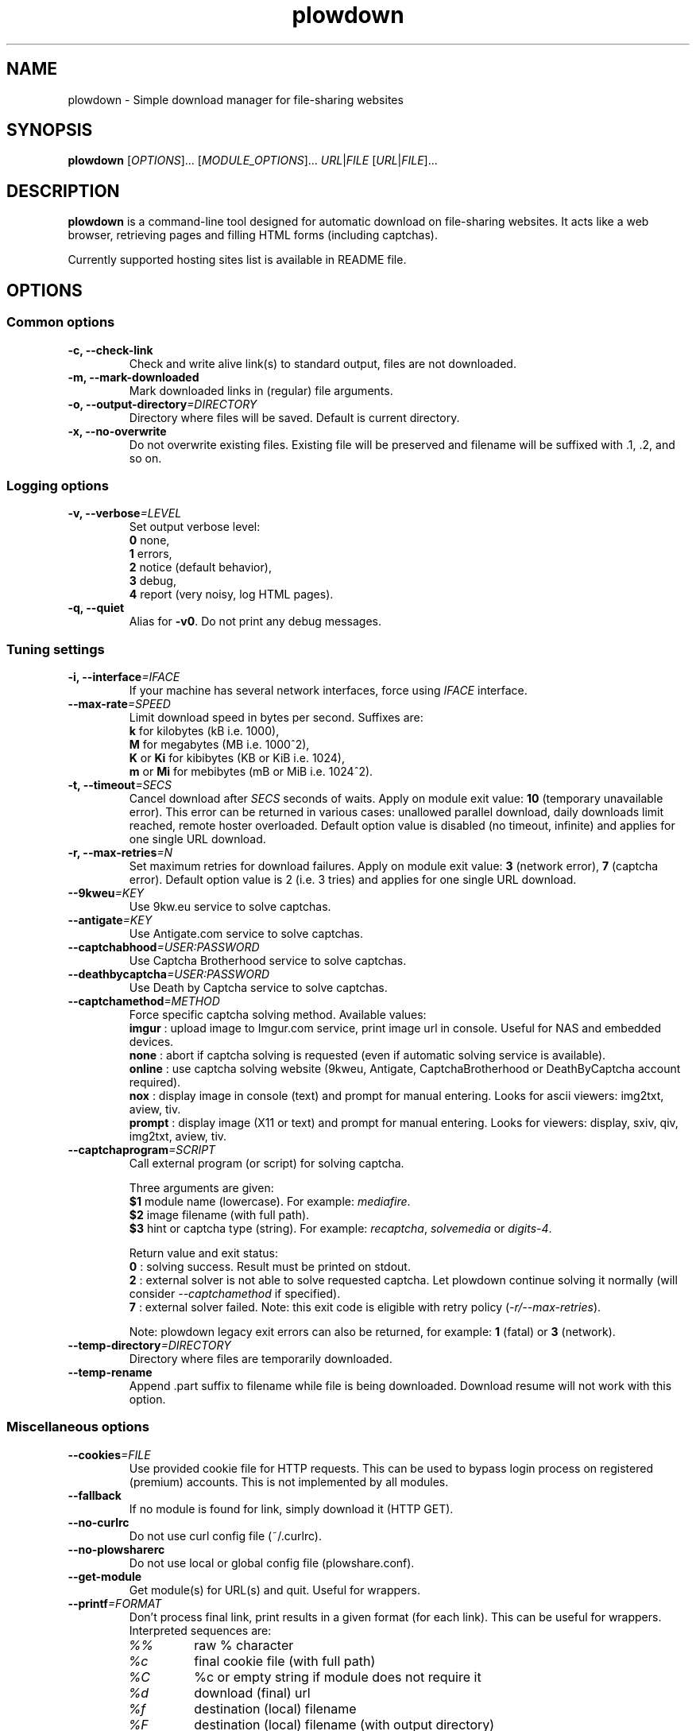 .\" Copyright (c) 2010\-2013 Plowshare Team
.\"
.\" This is free documentation; you can redistribute it and/or
.\" modify it under the terms of the GNU General Public License as
.\" published by the Free Software Foundation; either version 3 of
.\" the License, or (at your option) any later version.
.\"
.\" The GNU General Public License's references to "object code"
.\" and "executables" are to be interpreted as the output of any
.\" document formatting or typesetting system, including
.\" intermediate and printed output.
.\"
.\" This manual is distributed in the hope that it will be useful,
.\" but WITHOUT ANY WARRANTY; without even the implied warranty of
.\" MERCHANTABILITY or FITNESS FOR A PARTICULAR PURPOSE.  See the
.\" GNU General Public License for more details.
.\"
.\" You should have received a copy of the GNU General Public
.\" License along with this manual; if not, see
.\" <http://www.gnu.org/licenses/>.

.TH "plowdown" "1" "February 26, 2013" "GPL" "Plowshare for Bash 4, GIT-snapshot"

.SH NAME
plowdown \- Simple download manager for file-sharing websites

.SH SYNOPSIS
.B plowdown
[\fIOPTIONS\fP]...
[\fIMODULE_OPTIONS\fP]...
\fIURL\fP|\fIFILE\fP
[\fIURL\fP|\fIFILE\fP]...

.SH DESCRIPTION
.B plowdown
is a command-line tool designed for automatic download on file-sharing websites.
It acts like a web browser, retrieving pages and filling HTML forms (including captchas).

Currently supported hosting sites list is available in README file.

.\" ****************************************************************************
.\" * Options                                                                  *
.\" ****************************************************************************
.SH OPTIONS

.SS Common options
.TP
.B -c, --check-link
Check and write alive link(s) to standard output, files are not downloaded.
.TP
.B -m, --mark-downloaded
Mark downloaded links in (regular) file arguments.
.TP
.BI -o, " " --output-directory "=DIRECTORY"
Directory where files will be saved. Default is current directory.
.TP
.B -x, --no-overwrite
Do not overwrite existing files. Existing file will be preserved and filename will be
suffixed with .1, .2, and so on.
.SS Logging options
.TP
.BI -v, " " --verbose "=LEVEL"
Set output verbose level:
.RS 
\fB0\fR  none,
.RE
.RS 
\fB1\fR  errors,
.RE
.RS
\fB2\fR  notice (default behavior),
.RE
.RS
\fB3\fR  debug,
.RE
.RS
\fB4\fR  report (very noisy, log HTML pages).
.RE
.TP
.B -q, --quiet
Alias for \fB-v0\fR. Do not print any debug messages.
.SS Tuning settings
.TP
.BI -i, " " --interface "=IFACE"
If your machine has several network interfaces, force using \fIIFACE\fR interface.
.TP
.BI "   " " " --max-rate "=SPEED"
Limit download speed in bytes per second. Suffixes are:
.RS 
\fBk\fR  for kilobytes (kB i.e. 1000),
.RE
.RS
\fBM\fR  for megabytes (MB i.e. 1000^2),
.RE
.RS
\fBK\fR or \fBKi\fR  for kibibytes (KB or KiB i.e. 1024),
.RE
.RS
\fBm\fR or \fBMi\fR  for mebibytes (mB or MiB i.e. 1024^2).
.RE
.TP
.BI -t, " " --timeout "=SECS"
Cancel download after \fISECS\fR seconds of waits. Apply on module exit value: \fB10\fR (temporary unavailable error).
This error can be returned in various cases: unallowed parallel download, daily downloads limit reached, remote hoster overloaded.
Default option value is disabled (no timeout, infinite) and applies for one single URL download.
.TP
.BI -r, " " --max-retries "=N"
Set maximum retries for download failures. Apply on module exit value: \fB3\fR (network error), \fB7\fR (captcha error).
Default option value is 2 (i.e. 3 tries) and applies for one single URL download.
.TP
.BI "   " " " --9kweu "=KEY"
Use 9kw.eu service to solve captchas.
.TP
.BI "   " " " --antigate "=KEY"
Use Antigate.com service to solve captchas.
.TP
.BI "   " " " --captchabhood "=USER:PASSWORD"
Use Captcha Brotherhood service to solve captchas.
.TP
.BI "   " " " --deathbycaptcha "=USER:PASSWORD"
Use Death by Captcha service to solve captchas.
.TP
.BI "   " " " --captchamethod "=METHOD"
Force specific captcha solving method. Available values:
.RS
\fBimgur\fR : upload image to Imgur.com service, print image url in console. Useful for NAS and embedded devices.
.RE
.RS
\fBnone\fR : abort if captcha solving is requested (even if automatic solving service is available).
.RE
.RS
\fBonline\fR : use captcha solving website (9kweu, Antigate, CaptchaBrotherhood or DeathByCaptcha account required).
.RE
.RS
\fBnox\fR : display image in console (text) and prompt for manual entering. Looks for ascii viewers: img2txt, aview, tiv.
.RE
.RS
\fBprompt\fR : display image (X11 or text) and prompt for manual entering. Looks for viewers: display, sxiv, qiv, img2txt, aview, tiv.
.RE
.TP
.BI "   " " " --captchaprogram "=SCRIPT"
Call external program (or script) for solving captcha.

Three arguments are given:
.RS
\fB$1\fR
module name (lowercase). For example: \fImediafire\fR.
.RE
.RS
\fB$2\fR
image filename (with full path).
.RE
.RS
\fB$3\fR
hint or captcha type (string). For example: \fIrecaptcha\fR, \fIsolvemedia\fR or \fIdigits-4\fR.

Return value and exit status:
.RE
.RS
\fB0\fR : solving success. Result must be printed on stdout.
.RE
.RS
\fB2\fR : external solver is not able to solve requested captcha. Let plowdown continue solving it normally (will consider \fI--captchamethod\fP if specified).
.RE
.RS
\fB7\fR : external solver failed.
Note: this exit code is eligible with retry policy (\fI-r/--max-retries\fP).

Note: plowdown legacy exit errors can also be returned, for example: \fB1\fR (fatal) or \fB3\fR (network).
.RE
.TP
.BI "   " " " --temp-directory "=DIRECTORY"
Directory where files are temporarily downloaded.
.TP
.B "   " --temp-rename
Append .part suffix to filename while file is being downloaded. Download resume will not work with this option.
.SS Miscellaneous options
.TP
.BI "   " " " --cookies "=FILE"
Use provided cookie file for HTTP requests. This can be used to bypass login process on registered (premium) accounts.
This is not implemented by all modules.
.TP
.B "   " --fallback
If no module is found for link, simply download it (HTTP GET).
.TP
.B "   " --no-curlrc
Do not use curl config file (~/.curlrc).
.TP
.B "   " --no-plowsharerc
Do not use local or global config file (plowshare.conf).
.TP
.B "   " --get-module
Get module(s) for URL(s) and quit. Useful for wrappers.
.TP
.BI "   " " " --printf "=FORMAT"
Don't process final link, print results in a given format (for each link). This can be useful for wrappers. Interpreted sequences are:
.RS
.TP
\fI%%\fR
raw % character
.TP
\fI%c\fR
final cookie file (with full path)
.TP
\fI%C\fR
%c or empty string if module does not require it
.TP
\fI%d\fR
download (final) url
.TP
\fI%f\fR
destination (local) filename
.TP
\fI%F\fR
destination (local) filename (with output directory)
.TP
\fI%m\fR
module name
.TP
\fI%n\fR
newline
.TP
\fI%t\fR
tabulation character
.TP
\fI%u\fR
download (source) url
.RE
.TP
.BI "   " " " --exec "=COMMAND"
Don't process final link, execute command (for each link). This can be useful to run external download manager (like wget).
Interpreted sequences are the same used by \fI--printf\fP option.

If this option is used several times, the last one will be used.
.SS Generic program information
.TP
.B -h, --help
Display main help and exit.
.TP
.B -H, --longhelp
Display complete help (with module options) and exit.
.TP
.B "   " --version
Output version information and exit.

.\" ****************************************************************************
.\" * Modules options                                                          *
.\" ****************************************************************************
.SH "MODULE OPTIONS"

.SS Common options
.TP
.BI -a, " " --auth "=USER:PASSWORD"
Use premium account.
.TP
.BI -b, " " --auth-free "=USER:PASSWORD"
Use free account.
.TP
.BI -p, " " --link-password "=PASSWORD"
Used for password-protected files.
.P
All switches are not implemented nor required for all modules.
See long help message for detailed modules option list.

.\" ****************************************************************************
.\" * Notes                                                                    *
.\" ****************************************************************************
.SH NOTES

.SS
Command line authentication string format
Complete login must have
.I USER:PASSWORD
format. The first semi-colon character is the separator. So,
.I PASSWORD
can contain a semi-colon character without any trouble.
.TP
Don't forget to single-quote string if your password contain shell expandable characters (like space, $ or &).

.\" ****************************************************************************
.\" * Examples                                                                 *
.\" ****************************************************************************
.SH EXAMPLES

.SS 1) Download one or several files
.nf
$ plowdown http://www.rapidshare.com/files/12345678/foo.rar
.sp 1
# Downloads are successive (not parallel)
$ plowdown http://depositfiles.com/files/fv2u9xqya http://hotfile.com/dl/68261330/2f2926f/
.sp 1
# Download a password-protected file from mediafire
$ plowdown \-p somepassword http://www.mediafire.com/?mt0egmhietj60iy
.sp 1
# Download using an account (free or premium, not supported by all modules)
$ plowdown \-a myuser:mypassword http://hotfile.com/dl/68261330/2f2926f/
.fi
.SS 2) Download a list of links (one link per line) commenting out (with #) those successfully downloaded 
.nf
$ plowdown \-m file_with_links.txt
.fi
.SS 3) Download with restrictions
.nf
$ plowdown \-\-max\-rate 900K \-i eth1 http://depositfiles.com/files/fv2u9xqya
.fi
.SS 4) Download with a proxy (3128 is the default port)
.nf
$ export http_proxy=http://192.168.0.20:80
.sp 0
$ plowdown http://www.rapidshare.com/files/12345678/foo.rar
.fi
.SS 5) Filter alive links in a text file 
.nf
$ plowdown \-c file_with_links.txt > file_with_active_links.txt
.fi
.SS 6) Use an alternatice web retriever for the final file download
.nf
$ plowdown \-\-exec 'wget \-\-load\-cookies %c \-O "%f" %d' http://uploading.com/files/39267me4/foo.zip/
.fi
.SS 7) Safe download. Each URL will be limited in the number of tries and wait delays.
.nf
$ alias plowdown='plowdown \-\-no\-overwrite \-\-max\-retries=10 \-\-timeout=3600'
.sp 0
$ plowdown \-m file_with_links.txt
.fi

.\" ****************************************************************************
.\" * Files                                                                    *
.\" ****************************************************************************
.SH "FILES"
.TP
.I ~/.config/plowshare/plowshare.conf
This is the per-user configuration file. 
.TP
.I /etc/plowshare.conf
Systemwide configuration file.
.PP
The file format is described in
.BR plowshare.conf (5).

.\" ****************************************************************************
.\" * Exit codes                                                               *
.\" ****************************************************************************
.SH "EXIT CODES"

Possible exit codes are: 
.IP 0 
Success. It also means that link is alive if plowdown is invoked with \fI-c/--check-link\fP command-line option.
.IP 1
Fatal error. Upstream site updated or unexpected result.
.IP 2
No available module (provided URL is not supported).
.IP 3
Network error. Mostly curl related.
.IP 4
Authentication failed (bad login/password).
.IP 5
Timeout reached (refer to \fI-t/--timeout\fP command-line option).
.IP 6
Maximum tries reached (refer to \fI-r/--max-retries\fP command-line option).
.IP 7
Captcha generic error.
.IP 8
System generic error.
.IP 10
Link alive but temporarily unavailable.
.IP 11
Link alive but requires a password.
.IP 12
Link alive but requires some authentication (private or premium link).
.IP 13
Link is dead.
.IP 14
Can't download link because file is too big (need permissions).
.IP 15
Unknown command line parameter or incompatible options.
.PP
If
.B plowdown
is invoked with multiple links or link-list files and one or several errors occur, the first error code is returned added with 100.

.\" ****************************************************************************
.\" * Authors / See Also                                                       *
.\" ****************************************************************************
.SH AUTHORS
Plowshare was initially written by Arnau Sanchez. See the AUTHORS file for a list of some of the many other contributors.

Plowshare is (C) 2010-2013 The Plowshare Team
.SH "SEE ALSO"
.BR plowup (1),
.BR plowdel (1),
.BR plowlist (1),
.BR plowprobe (1),
.BR plowshare.conf (5).
